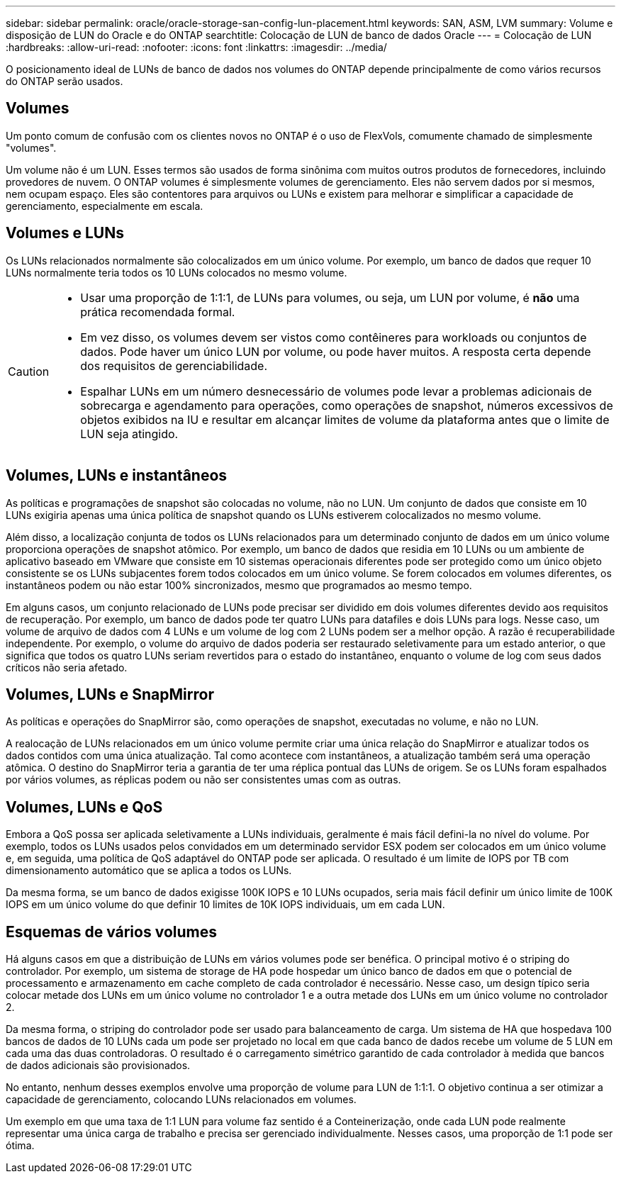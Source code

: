 ---
sidebar: sidebar 
permalink: oracle/oracle-storage-san-config-lun-placement.html 
keywords: SAN, ASM, LVM 
summary: Volume e disposição de LUN do Oracle e do ONTAP 
searchtitle: Colocação de LUN de banco de dados Oracle 
---
= Colocação de LUN
:hardbreaks:
:allow-uri-read: 
:nofooter: 
:icons: font
:linkattrs: 
:imagesdir: ../media/


[role="lead"]
O posicionamento ideal de LUNs de banco de dados nos volumes do ONTAP depende principalmente de como vários recursos do ONTAP serão usados.



== Volumes

Um ponto comum de confusão com os clientes novos no ONTAP é o uso de FlexVols, comumente chamado de simplesmente "volumes".

Um volume não é um LUN. Esses termos são usados de forma sinônima com muitos outros produtos de fornecedores, incluindo provedores de nuvem. O ONTAP volumes é simplesmente volumes de gerenciamento. Eles não servem dados por si mesmos, nem ocupam espaço. Eles são contentores para arquivos ou LUNs e existem para melhorar e simplificar a capacidade de gerenciamento, especialmente em escala.



== Volumes e LUNs

Os LUNs relacionados normalmente são colocalizados em um único volume. Por exemplo, um banco de dados que requer 10 LUNs normalmente teria todos os 10 LUNs colocados no mesmo volume.

[CAUTION]
====
* Usar uma proporção de 1:1:1, de LUNs para volumes, ou seja, um LUN por volume, é *não* uma prática recomendada formal.
* Em vez disso, os volumes devem ser vistos como contêineres para workloads ou conjuntos de dados. Pode haver um único LUN por volume, ou pode haver muitos. A resposta certa depende dos requisitos de gerenciabilidade.
* Espalhar LUNs em um número desnecessário de volumes pode levar a problemas adicionais de sobrecarga e agendamento para operações, como operações de snapshot, números excessivos de objetos exibidos na IU e resultar em alcançar limites de volume da plataforma antes que o limite de LUN seja atingido.


====


== Volumes, LUNs e instantâneos

As políticas e programações de snapshot são colocadas no volume, não no LUN. Um conjunto de dados que consiste em 10 LUNs exigiria apenas uma única política de snapshot quando os LUNs estiverem colocalizados no mesmo volume.

Além disso, a localização conjunta de todos os LUNs relacionados para um determinado conjunto de dados em um único volume proporciona operações de snapshot atômico. Por exemplo, um banco de dados que residia em 10 LUNs ou um ambiente de aplicativo baseado em VMware que consiste em 10 sistemas operacionais diferentes pode ser protegido como um único objeto consistente se os LUNs subjacentes forem todos colocados em um único volume. Se forem colocados em volumes diferentes, os instantâneos podem ou não estar 100% sincronizados, mesmo que programados ao mesmo tempo.

Em alguns casos, um conjunto relacionado de LUNs pode precisar ser dividido em dois volumes diferentes devido aos requisitos de recuperação. Por exemplo, um banco de dados pode ter quatro LUNs para datafiles e dois LUNs para logs. Nesse caso, um volume de arquivo de dados com 4 LUNs e um volume de log com 2 LUNs podem ser a melhor opção. A razão é recuperabilidade independente. Por exemplo, o volume do arquivo de dados poderia ser restaurado seletivamente para um estado anterior, o que significa que todos os quatro LUNs seriam revertidos para o estado do instantâneo, enquanto o volume de log com seus dados críticos não seria afetado.



== Volumes, LUNs e SnapMirror

As políticas e operações do SnapMirror são, como operações de snapshot, executadas no volume, e não no LUN.

A realocação de LUNs relacionados em um único volume permite criar uma única relação do SnapMirror e atualizar todos os dados contidos com uma única atualização. Tal como acontece com instantâneos, a atualização também será uma operação atômica. O destino do SnapMirror teria a garantia de ter uma réplica pontual das LUNs de origem. Se os LUNs foram espalhados por vários volumes, as réplicas podem ou não ser consistentes umas com as outras.



== Volumes, LUNs e QoS

Embora a QoS possa ser aplicada seletivamente a LUNs individuais, geralmente é mais fácil defini-la no nível do volume. Por exemplo, todos os LUNs usados pelos convidados em um determinado servidor ESX podem ser colocados em um único volume e, em seguida, uma política de QoS adaptável do ONTAP pode ser aplicada. O resultado é um limite de IOPS por TB com dimensionamento automático que se aplica a todos os LUNs.

Da mesma forma, se um banco de dados exigisse 100K IOPS e 10 LUNs ocupados, seria mais fácil definir um único limite de 100K IOPS em um único volume do que definir 10 limites de 10K IOPS individuais, um em cada LUN.



== Esquemas de vários volumes

Há alguns casos em que a distribuição de LUNs em vários volumes pode ser benéfica. O principal motivo é o striping do controlador. Por exemplo, um sistema de storage de HA pode hospedar um único banco de dados em que o potencial de processamento e armazenamento em cache completo de cada controlador é necessário. Nesse caso, um design típico seria colocar metade dos LUNs em um único volume no controlador 1 e a outra metade dos LUNs em um único volume no controlador 2.

Da mesma forma, o striping do controlador pode ser usado para balanceamento de carga. Um sistema de HA que hospedava 100 bancos de dados de 10 LUNs cada um pode ser projetado no local em que cada banco de dados recebe um volume de 5 LUN em cada uma das duas controladoras. O resultado é o carregamento simétrico garantido de cada controlador à medida que bancos de dados adicionais são provisionados.

No entanto, nenhum desses exemplos envolve uma proporção de volume para LUN de 1:1:1. O objetivo continua a ser otimizar a capacidade de gerenciamento, colocando LUNs relacionados em volumes.

Um exemplo em que uma taxa de 1:1 LUN para volume faz sentido é a Conteinerização, onde cada LUN pode realmente representar uma única carga de trabalho e precisa ser gerenciado individualmente. Nesses casos, uma proporção de 1:1 pode ser ótima.
